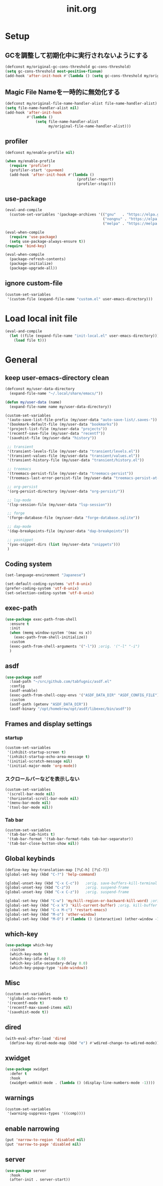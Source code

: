 #+TITLE: init.org
#+STARTUP: show5levels

* Setup
** GCを調整して初期化中に実行されないようにする

#+begin_src emacs-lisp
  (defconst my/original-gc-cons-threshold gc-cons-threshold)
  (setq gc-cons-threshold most-positive-fixnum)
  (add-hook 'after-init-hook #'(lambda () (setq gc-cons-threshold my/original-gc-cons-threshold)))
#+end_src

** Magic File Nameを一時的に無効化する

#+begin_src emacs-lisp
  (defconst my/original-file-name-handler-alist file-name-handler-alist)
  (setq file-name-handler-alist nil)
  (add-hook 'after-init-hook
            #'(lambda ()
                (setq file-name-handler-alist
                      my/original-file-name-handler-alist)))
#+end_src

** profiler

#+begin_src emacs-lisp
  (defconst my/enable-profile nil)

  (when my/enable-profile
    (require 'profiler)
    (profiler-start 'cpu+mem)
    (add-hook 'after-init-hook #'(lambda ()
                                   (profiler-report)
                                   (profiler-stop))))
#+end_src

** use-package

#+begin_src emacs-lisp
  (eval-and-compile
    (custom-set-variables '(package-archives '(("gnu"   . "https://elpa.gnu.org/packages/")
                                               ("nongnu" . "https://elpa.nongnu.org/nongnu/")
                                               ("melpa" . "https://melpa.org/packages/")))))

  (eval-when-compile
    (require 'use-package)
    (setq use-package-always-ensure t))
  (require 'bind-key)

  (eval-when-compile
    (package-refresh-contents)
    (package-initialize)
    (package-upgrade-all))
#+end_src

** ignore custom-file

#+begin_src emacs-lisp
  (custom-set-variables
   '(custom-file (expand-file-name "custom.el" user-emacs-directory)))
#+end_src

* Load local init file

#+begin_src emacs-lisp
  (eval-and-compile
    (let ((file (expand-file-name "init-local.el" user-emacs-directory)))
      (load file t)))
#+end_src

* General
** keep user-emacs-directory clean

#+begin_src emacs-lisp
  (defconst my/user-data-directory
    (expand-file-name "~/.local/share/emacs/"))

  (defun my/user-data (name)
    (expand-file-name name my/user-data-directory))
#+end_src

#+begin_src emacs-lisp
  (custom-set-variables
   '(auto-save-list-file-prefix (my/user-data "auto-save-list/.saves-"))
   '(bookmark-default-file (my/user-data "bookmarks"))
   '(project-list-file (my/user-data "projects"))
   '(recentf-save-file (my/user-data "recentf"))
   '(savehist-file (my/user-data "history"))

   ;; transient
   '(transient-levels-file (my/user-data "transient/levels.el"))
   '(transient-values-file (my/user-data "transient/values.el"))
   '(transient-history-file (my/user-data "transient/history.el"))

   ;; treemacs
   '(treemacs-persist-file (my/user-data "treemacs-persist"))
   '(treemacs-last-error-persist-file (my/user-data "treemacs-persist-at-last-error"))

   ;; org-persist
   '(org-persist-directory (my/user-data "org-persist/"))

   ;; lsp-mode
   '(lsp-session-file (my/user-data "lsp-session"))

   ;; forge
   '(forge-database-file (my/user-data "forge-database.sqlite"))

   ;; dap-mode
   '(dap-breakpoints-file (my/user-data "dap-breakpoints"))

   ;; yasnippet
   '(yas-snippet-dirs (list (my/user-data "snippets")))
   )
#+end_src

** Coding system

#+begin_src emacs-lisp
  (set-language-environment "Japanese")

  (set-default-coding-systems 'utf-8-unix)
  (prefer-coding-system 'utf-8-unix)
  (set-selection-coding-system 'utf-8-unix)
#+end_src

** exec-path

#+begin_src emacs-lisp
  (use-package exec-path-from-shell
    :ensure t
    :init
    (when (memq window-system '(mac ns x))
      (exec-path-from-shell-initialize))
    :custom
    (exec-path-from-shell-arguments '("-l")) ;orig. '("-l" "-i")
    )
#+end_src

** asdf

#+begin_src emacs-lisp
  (use-package asdf
    :load-path "~/src/github.com/tabfugnic/asdf.el"
    :config
    (asdf-enable)
    (exec-path-from-shell-copy-envs '("ASDF_DATA_DIR" "ASDF_CONFIG_FILE"))
    :custom
    (asdf-path (getenv "ASDF_DATA_DIR"))
    (asdf-binary "/opt/homebrew/opt/asdf/libexec/bin/asdf"))
#+end_src

** Frames and display settings
*** startup

#+begin_src emacs-lisp
  (custom-set-variables
   '(inhibit-startup-screen t)
   '(inhibit-startup-echo-area-message t)
   '(initial-scratch-message nil)
   '(initial-major-mode 'org-mode))
#+end_src

*** スクロールバーなどを表示しない

#+begin_src emacs-lisp
  (custom-set-variables
   '(scroll-bar-mode nil)
   '(horizontal-scroll-bar-mode nil)
   '(menu-bar-mode nil)
   '(tool-bar-mode nil))
#+end_src

*** Tab bar

#+begin_src emacs-lisp
  (custom-set-variables
   '(tab-bar-tab-hints t)
   '(tab-bar-format '(tab-bar-format-tabs tab-bar-separator))
   '(tab-bar-close-button-show nil))
#+end_src

** Global keybinds

#+begin_src emacs-lisp
  (define-key key-translation-map [?\C-h] [?\C-?])
  (global-set-key (kbd "C-?") 'help-command)

  (global-unset-key (kbd "C-x C-c"))   ;orig. save-buffers-kill-terminal
  (global-unset-key (kbd "C-z"))       ;orig. suspend-frame
  (global-unset-key (kbd "C-x C-z"))   ;orig. suspend-frame

  (global-set-key (kbd "C-w") 'my/kill-region-or-backward-kill-word) ;orig. kill-region
  (global-set-key (kbd "C-x k") 'kill-current-buffer) ;orig. kill-buffer
  (global-set-key (kbd "C-x M-c") 'restart-emacs)
  (global-set-key (kbd "M-o") 'other-window)
  (global-set-key (kbd "M-O") #'(lambda () (interactive) (other-window -1)))
#+end_src

** which-key

#+begin_src emacs-lisp
  (use-package which-key
    :custom
    (which-key-mode t)
    (which-key-idle-delay 0.0)
    (which-key-idle-secondary-delay 0.0)
    (which-key-popup-type 'side-window))
#+end_src

** Misc

#+begin_src emacs-lisp
  (custom-set-variables
   '(global-auto-revert-mode t)
   '(recentf-mode t)
   '(recentf-max-saved-items nil)
   '(savehist-mode t))
#+end_src

** dired

#+begin_src emacs-lisp
  (with-eval-after-load 'dired
    (define-key dired-mode-map (kbd "e") #'wdired-change-to-wdired-mode))
#+end_src

** xwidget

#+begin_src emacs-lisp
  (use-package xwidget
    :defer t
    :hook
    (xwidget-webkit-mode . (lambda () (display-line-numbers-mode -1))))
#+end_src

** warnings

#+begin_src emacs-lisp
  (custom-set-variables
   '(warning-suppress-types '((comp))))
#+end_src

** enable narrowing

#+begin_src emacs-lisp
  (put 'narrow-to-region 'disabled nil)
  (put 'narrow-to-page 'disabled nil)
#+end_src

** server

#+begin_src emacs-lisp
  (use-package server
    :hook
    (after-init . server-start))
#+end_src

** others

#+begin_src emacs-lisp
  (custom-set-variables
   ;; C source code
   '(history-delete-duplicates t)
   '(enable-recursive-minibuffers t))
#+end_src

** ffap

#+begin_src emacs-lisp
  (use-package ffap
    :bind (nil
           ("C-c v" . ffap)
           )
    )
#+end_src

** open-junk-file

#+begin_src emacs-lisp
  (use-package open-junk-file
    :bind (nil
           ("C-c j" . open-junk-file)
           )
    :custom
    (open-junk-file-format "~/junk/%Y/%m/%d-%H%M%S." t)
    )
#+end_src

** browse-at-remote

#+begin_src emacs-lisp
  (use-package browse-at-remote
    :bind (nil
           ("C-c u" . browse-url-at-point))
    :commands browse-at-remote-get-url)
#+end_src

** transient

#+begin_src emacs-lisp
  (use-package transient
    :defer t)
#+end_src

* Theme and modeline
** doom-themes

#+begin_src emacs-lisp
  (use-package doom-themes
    :config
    (load-theme 'doom-dracula t)
    (doom-themes-org-config)
    (doom-themes-visual-bell-config))
#+end_src

** doom-modeline

#+begin_src emacs-lisp
  (use-package doom-modeline
    :custom
    (doom-modeline-buffer-file-name-style 'truncate-with-project)
    (doom-modeline-icon t)
    (doom-modeline-minor-modes t)
    :hook
    (after-init . doom-modeline-mode)
    )
#+end_src

** minions

#+begin_src emacs-lisp
  (use-package minions
    :custom
    (minions-mode t))
#+end_src

* Editor
** default
#+begin_src emacs-lisp
  (add-hook 'before-save-hook #'delete-trailing-whitespace)

  (custom-set-variables
   '(indent-tabs-mode nil)
   '(kill-whole-line t)
   '(track-eol t)
   '(line-move-visual nil)
   '(require-final-newline t)
   '(blink-cursor-mode nil)
   '(line-number-mode nil)
   '(column-number-mode nil)
   '(global-display-line-numbers-mode t)
   '(display-line-numbers-widen t)
   '(show-trailing-whitespace t)
   '(indicate-buffer-boudaries 'left)
   '(indicate-empty-lines t)
   '(visible-bell t)
   '(show-paren-mode t)
   '(show-paren-delay 0)
   '(show-paren-style 'mixed)
   '(show-paren-when-point-in-periphery t)
   '(show-paren-when-point-inside-paren t)
   '(which-function-mode t))
#+end_src

** kill-region か backward-kill-word する

markがactiveなとき（リージョンがハイライトされているとき）はkill-region、そうでないときはbackward-kill-wordする

#+begin_src emacs-lisp
  (defun my/kill-region-or-backward-kill-word (&optional arg)
    (interactive "p")
    (if (region-active-p)
        (call-interactively #'kill-region)
      (backward-kill-word arg)))
#+end_src

** highlight-indent-guides

#+begin_src emacs-lisp
  (use-package highlight-indent-guides
    :hook
    ((prog-mode yaml-mode) . highlight-indent-guides-mode)
    :custom
    (highlight-indent-guides-auto-enabled t)
    (highlight-indent-guides-responsive 'stack)
    (highlight-indent-guides-method 'column)
    )
#+end_src

** volatile-highlights

#+begin_src emacs-lisp
  (use-package volatile-highlights
    :custom
    (volatile-highlights-mode t)
    :custom-face
    (vhl/default-face ((nil (:foreground "red" :background "yellow"))))
    )
#+end_src

** beacon

#+begin_src emacs-lisp
  (use-package beacon
    :custom
    (beacon-mode t)
    (beacon-color "yellow")
    )
#+end_src

** change-inner

#+begin_src emacs-lisp
  (use-package change-inner
    :bind (nil
           ("M-i" . change-inner)         ;orig.tabs-to-tab-stop
           )
    )
#+end_src

** git-gutter

#+begin_src emacs-lisp
  (use-package git-gutter
    :custom
    (global-git-gutter-mode t))
#+end_src

** blamer

#+begin_src emacs-lisp
  (use-package blamer
    :custom
    (blamer-idle-time .3)
    (global-blamer-mode t))
#+end_src

** rainbow-delimiters

#+begin_src emacs-lisp
  (use-package rainbow-delimiters
    :hook
    (prog-mode . rainbow-delimiters-mode)
    )
#+end_src

** all-the-icons

#+begin_src emacs-lisp
  (use-package all-the-icons
    :disabled t
    )
#+end_src

** all-the-icons-dired

#+begin_src emacs-lisp
  (use-package all-the-icons-dired
    :disabled t
    :hook
    (dired-mode . all-the-icons-dired-mode))
#+end_src

** all-the-icons-completion

#+begin_src emacs-lisp
  (use-package all-the-icons-completion
    :disabled t
    :custom
    (all-the-icons-completion-mode t)
    )
#+end_src

** nerd-icons

#+begin_src emacs-lisp
  (use-package nerd-icons
    )
#+end_src

** nerd-icons-dired

#+begin_src emacs-lisp
  (use-package nerd-icons-dired
    :hook
    (dired-mode . nerd-icons-dired-mode))
#+end_src

** nerd-icons-completion

#+begin_src emacs-lisp
  (use-package nerd-icons-completion
    :config
    (nerd-icons-completion-mode)
    :hook
    (marginalia-mode . nerd-icons-completion-marginalia-setup))
#+end_src

* File tree
** treemacs

#+begin_src emacs-lisp
  (use-package treemacs
    :disabled t
    :bind (nil
           ("M-0" . treemacs-select-window)
           )
    :custom
    (treemacs-collapse-dirs 3)
    (treemacs-filewatch-mode t)
    (treemacs-follow-mode t)
    (treemacs-git-commit-diff-mode t)
    (treemacs-git-mode t)
    (treemacs-is-never-other-window t)
    (treemacs-missing-project-action 'keep)
    :hook
    (treemacs-mode . (lambda () (display-line-numbers-mode -1))))

  (use-package treemacs-all-the-icons
    :after (treemacs all-the-icons)
    :disabled t
    :config
    (treemacs-load-theme "all-the-icons"))

  (use-package treemacs-tab-bar
    :after treemacs
    :disabled t)

  (use-package treemacs-magit
    :after (treemacs magit)
    :disabled t)
#+end_src

* Org
** org

#+begin_src emacs-lisp
  (use-package org
    :bind (nil
           ("C-c a" . org-agenda)
           ("C-c c" . org-capture)

           :map org-mode-map
           ("C-*" . consult-org-heading)
           )
    :custom
    (org-agenda-files (list (expand-file-name "todo.org" org-directory) (expand-file-name "notes.org" org-directory)))
    (org-capture-templates
     `(("t" "todo" entry
        (file+headline ,(expand-file-name "todo.org" org-directory) "INBOX")
        "* TODO %?\12 %i\12 %a")
       ("n" "note" entry
        (file+olp+datetree ,(expand-file-name "notes.org" org-directory))
        "* %(format-time-string \"%R \")%^{Title}\12%?")))
    )
#+end_src

** org-bullets

#+begin_src emacs-lisp
  (use-package org-bullets
    :disabled t
    :custom
    (org-bullets-bullet-list '("󰧱" "󰎦" "󰎩" "󰎬" "󰎮" "󰎰" "󰎵" "󰎸" "󰎻" "󰎾" "󰽾"))
    :hook (org-mode . org-bullets-mode))
#+end_src

** org-modern

#+begin_src emacs-lisp
  (use-package org-modern
    :custom
    (org-modern-star '("󰧱" "󰎦" "󰎩" "󰎬" "󰎮" "󰎰" "󰎵" "󰎸" "󰎻" "󰎾" "󰽾"))
    :hook (org-mode . org-modern-mode)
    )
#+end_src

** org-babel
*** ob-go

#+begin_src emacs-lisp
  (use-package ob-go
    :after org
    :config
    (org-babel-do-load-languages 'org-babel-load-languges
                                 '((go . t))))
#+end_src

* Programming
** general

#+begin_src emacs-lisp
  (custom-set-variables
   '(compilation-scroll-output 'first-error))
#+end_src

** flycheck

#+begin_src emacs-lisp
  (use-package flycheck
    :custom
    (global-flycheck-mode t)
    (flycheck-display-errors-delay .0))
#+end_src

*** consult-flycheck

#+begin_src emacs-lisp
  (use-package consult-flycheck
    :after (consult flycheck)
    :bind (nil
           :map flycheck-mode-map
           ([remap flycheck-list-errors] . consult-flycheck)
           ))
#+end_src

** imenu-list

#+begin_src emacs-lisp
  (use-package imenu-list
    :bind (nil
           ("C-'" . #'imenu-list-smart-toggle)
           )
    :custom
    (imenu-list-focus-after-activation nil)
    (imenu-list-idle-update-delay 0.0)
    (imenu-list-mode-line-format nil)
    :hook
    (imenu-list-major-mode . (lambda () (display-line-numbers-mode -1))))
#+end_src

** minimap

#+begin_src emacs-lisp
  (use-package minimap
    :defer t
    :custom
    (minimap-automatically-delete-window nil)
    (minimap-update-delay 0)
    (minimap-window-location 'right)
    (minimap-major-modes '(prog-mode org-mode))
    )
#+end_src

** LSP
*** lsp-mode

#+begin_src emacs-lisp
  (use-package lsp-mode
    :custom
    (lsp-completion-provider :none)
    :hook
    (lsp-mode . lsp-enable-which-key-integration)
    (lsp-completion-mode . my/lsp-mode-setup-completion)
    ((go-mode go-ts-mode ruby-mode ruby-ts-mode terraform-mode) . lsp-deferred)
    :init
    (setq lsp-keymap-prefix "C-c C-l")

    (defun my/lsp-mode-setup-completion ()
      (setf (alist-get 'styles (alist-get 'lsp-capf completion-category-defaults))
            '(orderless)
            ))
    )
#+end_src

**** lsp-ui

#+begin_src emacs-lisp
  (use-package lsp-ui
    :after lsp-mode
    :bind (nil
           :map lsp-mode-map
           ([remap xref-find-definitions] . lsp-ui-peek-find-definitions)
           ([remap xref-find-references] . lsp-ui-peek-find-references)
           )
    :custom
    ;; lsp-ui-sideline
    (lsp-ui-sideline-enable t)
    (lsp-ui-sideline-delay 0)
    (lsp-ui-sideline-show-hover t)
    ;; lsp-ui-peek
    (lsp-ui-peek-enable t)
    (lsp-ui-peek-always-show t)
    ;; lsp-ui-doc
    (lsp-ui-doc-enable t)
    (lsp-ui-doc-delay 0)
    (lsp-ui-doc-header t)
    (lsp-ui-doc-include-signature t)
    (lsp-ui-doc-position 'bottom)
    (lsp-ui-doc-use-childframe t)
    ;; lsp-ui-imenu
    (lsp-ui-imenu-auto-refresh t)
    (lsp-ui-imenu-auto-refresh-delay 0.0)
    )
#+end_src

**** consult-lsp

#+begin_src emacs-lisp
  (use-package consult-lsp
    :after (consult lsp))
#+end_src

** DAP
*** dap-mode

#+begin_src emacs-lisp
  (use-package dap-mode
    :after lsp-mode
    :config
    (dap-auto-configure-mode t)
    (require 'dap-hydra)
    (require 'dap-dlv-go))
#+end_src

** Yasnippet

#+begin_src emacs-lisp
  (use-package yasnippet
    :bind (nil
           :map yas-keymap
           ("C-c C-y" . yas-expand)
           )
    :custom
    (yas-global-mode t)
    )
#+end_src

#+begin_src emacs-lisp
  (use-package yasnippet-snippets
    :after yasnippet)
#+end_src

*** consult-yasnippet

#+begin_src emacs-lisp
  (use-package consult-yasnippet
    :after (consult yasnippet))
#+end_src

*** yasnippet-capf

#+begin_src emacs-lisp
  (use-package yasnippet-capf
    :after (cape yasnippet)
    :config
    (add-to-list 'completion-at-point-functions #'yasnippet-capf)
    (defun my/setup-lsp-yas-capfs ()
      (setq-local completion-at-point-functions (list (cape-capf-super #'lsp-completion-at-point #'yasnippet-capf))))
    :hook
    (lsp-completion-mode . my/setup-lsp-yas-capfs)
    )
#+end_src

** Tree-Sitter
#+begin_src emacs-lisp
  (use-package treesit
    :init
    (setq treesit-language-source-alist
          '(
            (bash "https://github.com/tree-sitter/tree-sitter-bash")
            (go "https://github.com/tree-sitter/tree-sitter-go")
            (ruby "https://github.com/tree-sitter/tree-sitter-ruby")
            (toml "https://github.com/tree-sitter/tree-sitter-toml")
            ))
    :config
    (setq major-mode-remap-alist
          '((go-mode . go-ts-mode)
            (ruby-mode . ruby-ts-mode))
          )
    :custom
    (treesit-font-lock-level 4))
#+end_src

* Programming and Markup languages
** Go

#+begin_src emacs-lisp
  (use-package go-mode
    :defer t)

  (use-package go-ts-mode
    :defer t)
#+end_src

** Ruby

#+begin_src emacs-lisp
  (use-package ruby-mode
    :defer t)

  (use-package ruby-ts-mode
    :defer t)
#+end_src

** Protocol Buffer

#+begin_src emacs-lisp
  (use-package protobuf-mode
    :defer t)
#+end_src

** PlantUML

#+begin_src emacs-lisp
  (use-package plantuml-mode
    :defer t
    :custom
    (plantuml-jar-path (expand-file-name "~/bin/plantuml.jar")))
#+end_src

*** flycheck-plauntuml

#+begin_src emacs-lisp
  (use-package flycheck-plantuml
    :after (flycheck plantuml-mode)
    :config
    (flycheck-plantuml-setup))
#+end_src

** Terraform

https://github.com/hashicorp/terraform-ls
terraform-lsの自動インストールはサポートされないので、下記のコマンドでインストールする
#+begin_src shell
  brew install hashicorp/tap/terraform-ls
#+end_src

#+begin_src emacs-lisp
  (use-package terraform-mode
    :defer t)
#+end_src

** YAML

#+begin_src emacs-lisp
  (use-package yaml-mode
    :defer t)
#+end_src

** Markdown

#+begin_src emacs-lisp
  (use-package markdown-mode
    :defer t)
#+end_src

*** grip-mode

Markdownのプレビューに[[https://github.com/joeyespo/grip][Grip]]を利用する。
GripはGitHubのAPIを呼ぶ

#+begin_src emacs-lisp
  (use-package grip-mode
    :after markdown-mode
    :bind (nil
           :map markdown-mode-command-map
           ("g" . grip-mode)))
#+end_src

* Configuration files
** Git Config Modes

Major modes for various Git configuration files.

#+begin_src emacs-lisp
  (use-package git-modes
    :defer t)
#+end_src

* Completion
** vertico

#+begin_src emacs-lisp
  (use-package vertico
    :bind (nil
           :map vertico-map
           ("?"     . minibuffer-completion-help)
           ("M-RET" . minibuffer-force-complete-and-exit)
           ("M-TAB" . minibuffer-complete)
           ("C-l"   . vertico-directory-up)
           )
    :custom
    (vertico-mode t)
    (vertico-multiform-mode t)
    (vertico-cycle t)
    )
#+end_src

*** vertico-posframe

#+begin_src emacs-lisp
  (use-package vertico-posframe
    :after vertico
    :custom
    (vertico-posframe-mode t)
    (vertico-multiform-commands
     '((consult-line
        posframe
        (vertico-posframe-poshandler . posframe-poshandler-frame-bottom-center))
       (consult-bookmark
        posframe
        (vertico-posframe-poshandler . posframe-poshandler-frame-bottom-center))))
    )
#+end_src

** marginalia

#+begin_src emacs-lisp
  (use-package marginalia
    :custom
    (marginalia-mode t))
#+end_src

** orderless

#+begin_src emacs-lisp
  (use-package orderless
    :custom
    (completion-styles '(orderless))
    )
#+end_src

** consult

#+begin_src emacs-lisp
  (use-package consult
    :bind (nil
           ([remap switch-to-buffer]              . consult-buffer)
           ([remap switch-to-buffer-other-window] . consult-buffer-other-window)
           ([remap switch-to-buffer-other-frame]  . consult-buffer-other-frame)
           ([remap project-switch-to-buffer]      . consult-project-buffer)
           ([remap bookmark-set]                  . consult-bookmark)
           ([remap bookmark-jump]                 . consult-bookmark)
           ([remap yank-pop]                      . consult-yank-pop)
           ([remap isearch-forawrd]               . consult-line)
           ("C-*"                                 . consult-outline)

           ;; for register
           ("M-#"   . consult-register-load)
           ("M-'"   . consult-register-store) ;orig. abbrev-prefix-mark
           ("C-M-#" . consult-register)

           :map goto-map
           ("g"   . consult-goto-line)    ;orig. goto-line
           ("M-g" . consult-goto-line)    ;orig. goto-line
           ("i"   . consult-imenu)        ;orig. imenu
           ("I"   . consult-imenu-multi)  ;orig. imenu

           :map search-map
           ("g" . consult-grep)
           ("G" . consult-git-grep)
           ("l" . consult-line)
           ("L" . consult-line-multi)
           ("k" . consult-keep-lines)
           ("u" . consult-focus-lines)

           :map isearch-mode-map
           ("M-e"   . consult-isearch-history)
           ("M-s e" . consult-isearch-history)
           ("M-s l" . consult-line)
           ("M-s L" . consult-line-multi)
           )
    :custom
    (xref-show-xrefs-function #'consult-xref)
    (xref-show-definitions-function #'consult-xref)
    )
#+end_src

** embark

#+begin_src emacs-lisp
  (use-package embark
    :bind (nil
           ("C-." . embark-act)
           ("M-." . embark-dwim)
           )
    :custom
    (embark-help-key "?")
    )
#+end_src

*** embark-consult

#+begin_src emacs-lisp
  (use-package embark-consult
    :after (embark consult))
#+end_src

** corfu

#+begin_src emacs-lisp
  (use-package corfu
    :custom
    (global-corfu-mode t)
    (corfu-auto t)
    (corfu-auto-delay 0)
    (corfu-auto-prefix 0)
    (corfu-cycle t)
    (corfu-preselect 'prompt)
    (corfu-exclude-modes '(shell-mode))
    ;; corfu-popupinfo
    (corfu-popupinfo-mode t)
    (corfu-popupinfo-delay '(0 . 0))
    :hook
    (corfu-mode . corfu-popupinfo-mode))
#+end_src

** cape

#+begin_src emacs-lisp
  (use-package cape)
#+end_src

** kind-icon

#+begin_src emacs-lisp
  (use-package kind-icon
    :after corfu
    :custom
    (kind-icon-default-face 'corfu-default)
    :init
    (add-to-list 'corfu-margin-formatters #'kind-icon-margin-formatter))
#+end_src

* Git
** magit

#+begin_src emacs-lisp
  (use-package magit
    :custom
    (magit-auto-revert-mode t)
    (magit-diff-refine-hunk 'all)
    :hook
    (after-save . magit-after-save-refresh-status)
    (after-save . magit-after-save-refresh-buffers))

  (with-eval-after-load 'project
    (require 'magit-extras))
#+end_src

** forge

#+begin_src emacs-lisp
  (use-package forge
    :after magit)
#+end_src
